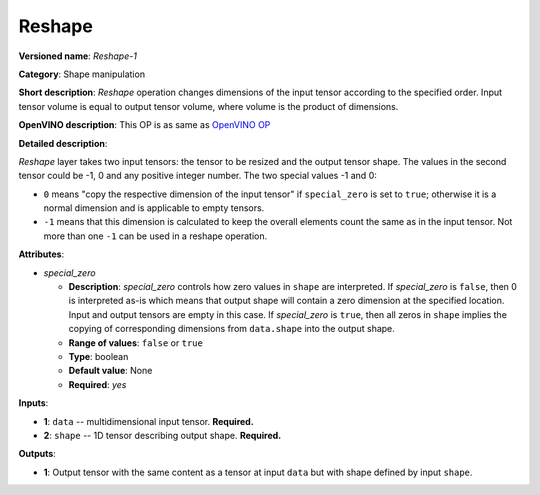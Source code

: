 -------
Reshape
-------

**Versioned name**: *Reshape-1*

**Category**: Shape manipulation

**Short description**: *Reshape* operation changes dimensions of the input
tensor according to the specified order. Input tensor volume is equal to output
tensor volume, where volume is the product of dimensions.

**OpenVINO description**: This OP is as same as `OpenVINO OP
<https://docs.openvinotoolkit.org/2021.1/openvino_docs_ops_shape_Reshape_1.html>`__

**Detailed description**:

*Reshape* layer takes two input tensors: the tensor to be resized and the output
tensor shape. The values in the second tensor could be -1, 0 and any positive
integer number. The two special values -1 and 0:

* ``0`` means "copy the respective dimension of the input tensor" if
  ``special_zero`` is set to ``true``; otherwise it is a normal dimension and is
  applicable to empty tensors.
* ``-1`` means that this dimension is calculated to keep the overall elements
  count the same as in the input tensor. Not more than one ``-1`` can be used in
  a reshape operation.

**Attributes**:

* *special_zero*

  * **Description**: *special_zero* controls how zero values in ``shape`` are
    interpreted. If *special_zero* is ``false``, then 0 is interpreted as-is
    which means that output shape will contain a zero dimension at the specified
    location. Input and output tensors are empty in this case. If *special_zero*
    is ``true``, then all zeros in ``shape`` implies the copying of
    corresponding dimensions from ``data.shape`` into the output shape.
  * **Range of values**: ``false`` or ``true``
  * **Type**: boolean
  * **Default value**: None
  * **Required**: *yes*

**Inputs**:

* **1**: ``data`` -- multidimensional input tensor. **Required.**

* **2**: ``shape`` -- 1D tensor describing output shape. **Required.**

**Outputs**:

* **1**: Output tensor with the same content as a tensor at input ``data`` but
  with shape defined by input ``shape``.
